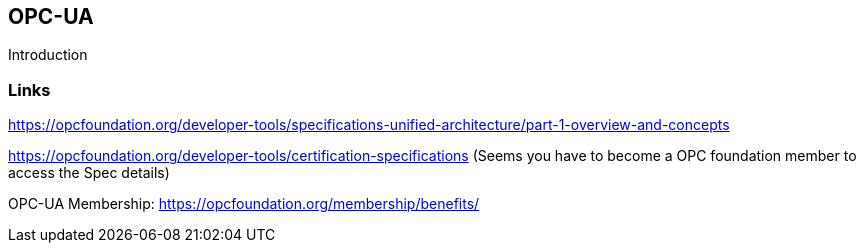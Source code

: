 //
//  Licensed to the Apache Software Foundation (ASF) under one or more
//  contributor license agreements.  See the NOTICE file distributed with
//  this work for additional information regarding copyright ownership.
//  The ASF licenses this file to You under the Apache License, Version 2.0
//  (the "License"); you may not use this file except in compliance with
//  the License.  You may obtain a copy of the License at
//
//      https://www.apache.org/licenses/LICENSE-2.0
//
//  Unless required by applicable law or agreed to in writing, software
//  distributed under the License is distributed on an "AS IS" BASIS,
//  WITHOUT WARRANTIES OR CONDITIONS OF ANY KIND, either express or implied.
//  See the License for the specific language governing permissions and
//  limitations under the License.
//

== OPC-UA

Introduction

=== Links

https://opcfoundation.org/developer-tools/specifications-unified-architecture/part-1-overview-and-concepts

https://opcfoundation.org/developer-tools/certification-specifications (Seems you have to become a OPC foundation member to access the Spec details)

OPC-UA Membership: https://opcfoundation.org/membership/benefits/
